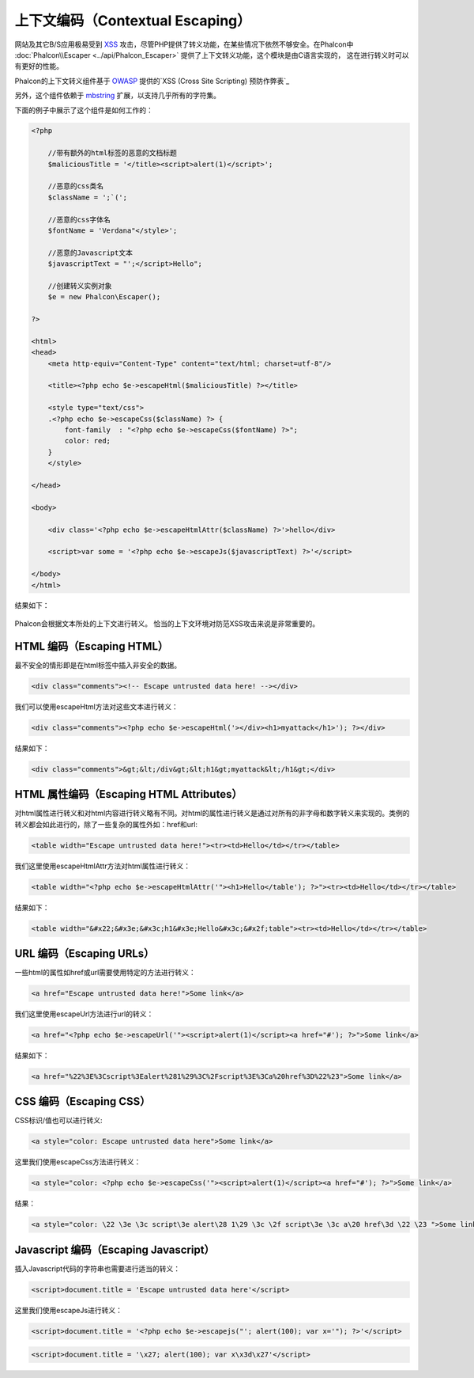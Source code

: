 上下文编码（Contextual Escaping）
===================

网站及其它B/S应用极易受到 XSS_ 攻击，尽管PHP提供了转义功能，在某些情况下依然不够安全。在Phalcon中 :doc:`Phalcon\\Escaper <../api/Phalcon_Escaper>` 提供了上下文转义功能，这个模块是由C语言实现的，
这在进行转义时可以有更好的性能。

Phalcon的上下文转义组件基于 OWASP_ 提供的`XSS (Cross Site Scripting) 预防作弊表`_

另外，这个组件依赖于 mbstring_ 扩展，以支持几乎所有的字符集。

下面的例子中展示了这个组件是如何工作的：

.. code-block:: html+php

    <?php

        //带有额外的html标签的恶意的文档标题
        $maliciousTitle = '</title><script>alert(1)</script>';

        //恶意的css类名
        $className = ';`(';

        //恶意的css字体名
        $fontName = 'Verdana"</style>';

        //恶意的Javascript文本
        $javascriptText = "';</script>Hello";

        //创建转义实例对象
        $e = new Phalcon\Escaper();

    ?>

    <html>
    <head>
        <meta http-equiv="Content-Type" content="text/html; charset=utf-8"/>

        <title><?php echo $e->escapeHtml($maliciousTitle) ?></title>

        <style type="text/css">
        .<?php echo $e->escapeCss($className) ?> {
            font-family  : "<?php echo $e->escapeCss($fontName) ?>";
            color: red;
        }
        </style>

    </head>

    <body>

        <div class='<?php echo $e->escapeHtmlAttr($className) ?>'>hello</div>

        <script>var some = '<?php echo $e->escapeJs($javascriptText) ?>'</script>

    </body>
    </html>

结果如下：

.. figure:: ../_static/img/escape.jpeg
    :align: center

Phalcon会根据文本所处的上下文进行转义。 恰当的上下文环境对防范XSS攻击来说是非常重要的。

HTML 编码（Escaping HTML）
--------------------------
最不安全的情形即是在html标签中插入非安全的数据。

.. code-block:: html

    <div class="comments"><!-- Escape untrusted data here! --></div>

我们可以使用escapeHtml方法对这些文本进行转义：

.. code-block:: html+php

    <div class="comments"><?php echo $e->escapeHtml('></div><h1>myattack</h1>'); ?></div>

结果如下：

.. code-block:: html

    <div class="comments">&gt;&lt;/div&gt;&lt;h1&gt;myattack&lt;/h1&gt;</div>

HTML 属性编码（Escaping HTML Attributes）
----------------------------------------
对html属性进行转义和对html内容进行转义略有不同。对html的属性进行转义是通过对所有的非字母和数字转义来实现的。类例的转义都会如此进行的，除了一些复杂的属性外如：href和url:

.. code-block:: html

    <table width="Escape untrusted data here!"><tr><td>Hello</td></tr></table>

我们这里使用escapeHtmlAttr方法对html属性进行转义：

.. code-block:: html+php

    <table width="<?php echo $e->escapeHtmlAttr('"><h1>Hello</table'); ?>"><tr><td>Hello</td></tr></table>

结果如下：

.. code-block:: html

    <table width="&#x22;&#x3e;&#x3c;h1&#x3e;Hello&#x3c;&#x2f;table"><tr><td>Hello</td></tr></table>

URL 编码（Escaping URLs）
-------------
一些html的属性如href或url需要使用特定的方法进行转义：

.. code-block:: html

    <a href="Escape untrusted data here!">Some link</a>

我们这里使用escapeUrl方法进行url的转义：

.. code-block:: html+php

    <a href="<?php echo $e->escapeUrl('"><script>alert(1)</script><a href="#'); ?>">Some link</a>

结果如下：

.. code-block:: html

    <a href="%22%3E%3Cscript%3Ealert%281%29%3C%2Fscript%3E%3Ca%20href%3D%22%23">Some link</a>

CSS 编码（Escaping CSS）
------------
CSS标识/值也可以进行转义:

.. code-block:: html

    <a style="color: Escape untrusted data here">Some link</a>

这里我们使用escapeCss方法进行转义：

.. code-block:: html+php

    <a style="color: <?php echo $e->escapeCss('"><script>alert(1)</script><a href="#'); ?>">Some link</a>

结果：

.. code-block:: html

    <a style="color: \22 \3e \3c script\3e alert\28 1\29 \3c \2f script\3e \3c a\20 href\3d \22 \23 ">Some link</a>

Javascript 编码（Escaping Javascript）
--------------------------------------
插入Javascript代码的字符串也需要进行适当的转义：

.. code-block:: html

    <script>document.title = 'Escape untrusted data here'</script>

这里我们使用escapeJs进行转义：


.. code-block:: html+php

    <script>document.title = '<?php echo $e->escapejs("'; alert(100); var x='"); ?>'</script>

.. code-block:: html

    <script>document.title = '\x27; alert(100); var x\x3d\x27'</script>

.. _OWASP : https://www.owasp.org
.. _XSS : https://www.owasp.org/index.php/XSS
.. _`XSS (Cross Site Scripting) 预防作弊表` : https://www.owasp.org/index.php/XSS_(Cross_Site_Scripting)_Prevention_Cheat_Sheet
.. _mbstring : http://php.net/manual/en/book.mbstring.php
